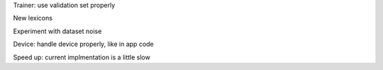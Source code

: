 Trainer: use validation set properly

New lexicons

Experiment with dataset noise

Device: handle device properly, like in app code

Speed up: current implmentation is a little slow





